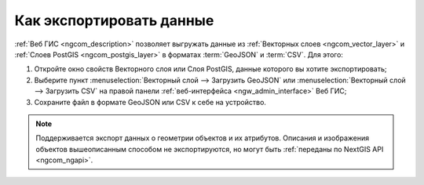 .. _ngcom_data_export:

Как экспортировать данные
======================================

:ref:`Веб ГИС <ngcom_description>` позволяет выгружать данные из :ref:`Векторных слоев <ngcom_vector_layer>` и :ref:`Слоев PostGIS <ngcom_postgis_layer>` в форматах :term:`GeoJSON` и :term:`CSV`. Для этого:

#. Откройте окно свойств Векторного слоя или Слоя PostGIS, данные которого вы хотите экспортировать;
#. Выберите пункт :menuselection:`Векторный слой --> Загрузить GeoJSON` или :menuselection:`Векторный слой --> Загрузить CSV` на правой панели :ref:`веб-интерфейса <ngw_admin_interface>` Веб ГИС;
#. Сохраните файл в формате GeoJSON или CSV к себе на устройство.

.. note:: 
	Поддерживается экспорт данных о геометрии объектов и их атрибутов. Описания и изображения объектов вышеописанным способом не экспортируются, но могут быть :ref:`переданы по NextGIS API <ngcom_ngapi>`.
